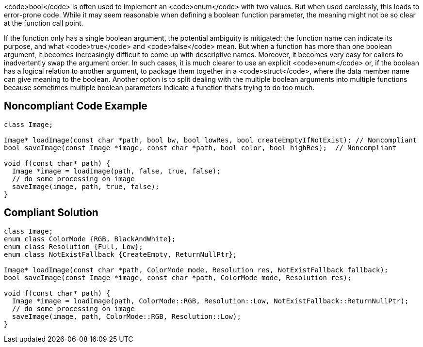 <code>bool</code> is often used to implement an <code>enum</code> with two values. But when used carelessly, this leads to error-prone code. While it may seem reasonable when defining a boolean function parameter, the meaning might not be so clear at the function call point. 

If the function only has a single boolean argument, the potential ambiguity is mitigated: the function name can indicate its purpose, and what <code>true</code> and <code>false</code> mean. But when a function has more than one boolean argument, it becomes increasingly difficult to come up with  descriptive names. Moreover, it becomes very easy for callers to inadvertently swap the argument order. In such cases, it is much clearer to use an explicit <code>enum</code> or, if the boolean has a logical relation to  another argument, to package them together in a <code>struct</code>, where the data member name can give meaning to the boolean. Another option is to split dealing with the multiple boolean arguments into multiple functions because sometimes multiple boolean parameters indicate a function that's trying to do too much.


== Noncompliant Code Example

----
class Image;

Image* loadImage(const char *path, bool bw, bool lowRes, bool createEmptyIfNotExist); // Noncompliant
bool saveImage(const Image *image, const char *path, bool color, bool highRes);  // Noncompliant

void f(const char* path) {
  Image *image = loadImage(path, false, true, false);
  // do some processing on image
  saveImage(image, path, true, false);
}
----


== Compliant Solution

----
class Image;
enum class ColorMode {RGB, BlackAndWhite};
enum class Resolution {Full, Low};
enum class NotExistFallback {CreateEmpty, ReturnNullPtr};

Image* loadImage(const char *path, ColorMode mode, Resolution res, NotExistFallback fallback);
bool saveImage(const Image *image, const char *path, ColorMode mode, Resolution res);

void f(const char* path) {
  Image *image = loadImage(path, ColorMode::RGB, Resolution::Low, NotExistFallback::ReturnNullPtr);
  // do some processing on image
  saveImage(image, path, ColorMode::RGB, Resolution::Low);
}
----


